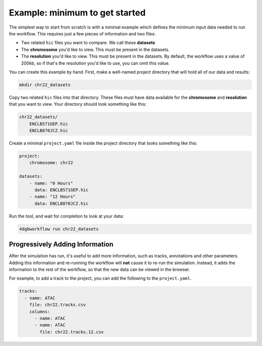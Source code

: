 Example: minimum to get started 
===============================

The simplest way to start from scratch is with a minimal example
which defines the minimum input data needed to run the workflow.
This requires just a few pieces of information and two files:

- Two related ``hic`` files you want to compare. We call these **datasets**
- The **chromosome** you'd like to view. This must be present in the datasets.
- The **resolution** you'd like to view. This must be present in the datasets.
  By default, the workflow uses a value of 200kb, so if that's the resolution
  you'd like to use, you can omit this value.

You can create this example by hand. First, make a well-named project directory
that will hold all of our data and results:

.. code-block::

    mkdir chr22_datasets

Copy two related ``hic`` files into that directory. These files
must have data available for the **chromosome** and **resolution** that you
want to view. Your directory should look something like this:

.. code-block::

    chr22_datasets/
        ENCLB571GEP.hic
        ENCLB870JCZ.hic

Create a minimal ``project.yaml`` file inside the project
directory that looks something like this:

.. code-block::

    project:
        chromosome: chr22

    datasets:
        - name: "0 Hours"
          data: ENCLB571GEP.hic
        - name: "12 Hours"
          data: ENCLB870JCZ.hic

Run the tool, and wait for completion to look at your data:

.. code-block::
    
    4dgbworkflow run chr22_datasets 

Progressively Adding Information
--------------------------------

After the simulation has run, it's useful to add more information, 
such as tracks, annotations and other parameters. Adding this information
and re-running the workflow will **not** cause it to re-run the simulation.
Instead, it adds the information to the rest of the workflow, so that
the new data can be viewed in the browser.

For example, to add a track to the project, you can add the following 
to the ``project.yaml``.

.. code-block::

    tracks:
      - name: ATAC
        file: chr22.tracks.csv
        columns:
          - name: ATAC
          - name: ATAC
            file: chr22.tracks.12.csv

